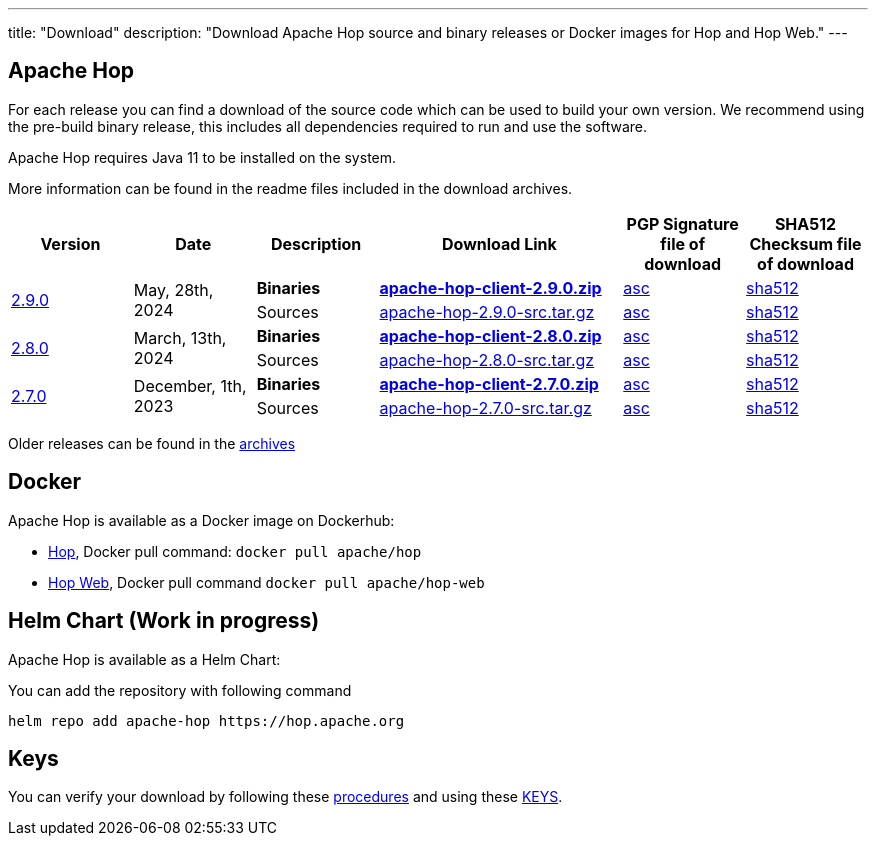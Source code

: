 ---
title: "Download"
description: "Download Apache Hop source and binary releases or Docker images for Hop and Hop Web."
---

## Apache Hop

For each release you can find a download of the source code which can be used to build your own version.
We recommend using the pre-build binary release, this includes all dependencies required to run and use the software.

Apache Hop requires Java 11 to be installed on the system.

More information can be found in the readme files included in the download archives.

[cols="<.^1,<.^1,1,2,1,1"]
|===
| Version | Date | Description | Download Link | PGP Signature file of download | SHA512 Checksum file of download

.2+| link:/blog/2024/05/hop-2.9.0/[2.9.0] 
.2+| May, 28th, 2024
| **Binaries** 
| https://www.apache.org/dyn/closer.cgi?filename=hop/2.9.0/apache-hop-client-2.9.0.zip&action=download[**apache-hop-client-2.9.0.zip**] 
| https://downloads.apache.org/hop/2.9.0/apache-hop-client-2.9.0.zip.asc[asc] 
| https://downloads.apache.org/hop/2.9.0/apache-hop-client-2.9.0.zip.sha512[sha512]
| Sources 
| https://www.apache.org/dyn/closer.cgi?filename=hop/2.9.0/apache-hop-2.9.0-src.tar.gz&action=download[apache-hop-2.9.0-src.tar.gz] 
| https://downloads.apache.org/hop/2.9.0/apache-hop-2.9.0-src.tar.gz.asc[asc] 
| https://downloads.apache.org/hop/2.9.0/apache-hop-2.9.0-src.tar.gz.sha512[sha512]

.2+| link:/blog/2024/03/hop-2.8.0/[2.8.0] 
.2+| March, 13th, 2024
| **Binaries** 
| https://www.apache.org/dyn/closer.cgi?filename=hop/2.8.0/apache-hop-client-2.8.0.zip&action=download[**apache-hop-client-2.8.0.zip**] 
| https://downloads.apache.org/hop/2.8.0/apache-hop-client-2.8.0.zip.asc[asc] 
| https://downloads.apache.org/hop/2.8.0/apache-hop-client-2.8.0.zip.sha512[sha512]
| Sources 
| https://www.apache.org/dyn/closer.cgi?filename=hop/2.8.0/apache-hop-2.8.0-src.tar.gz&action=download[apache-hop-2.8.0-src.tar.gz] 
| https://downloads.apache.org/hop/2.8.0/apache-hop-2.8.0-src.tar.gz.asc[asc] 
| https://downloads.apache.org/hop/2.8.0/apache-hop-2.8.0-src.tar.gz.sha512[sha512]


.2+| link:/blog/2023/12/hop-2.7.0/[2.7.0] 
.2+| December, 1th, 2023 
| **Binaries** 
| https://www.apache.org/dyn/closer.cgi?filename=hop/2.7.0/apache-hop-client-2.7.0.zip&action=download[**apache-hop-client-2.7.0.zip**] 
| https://downloads.apache.org/hop/2.7.0/apache-hop-client-2.7.0.zip.asc[asc] 
| https://downloads.apache.org/hop/2.7.0/apache-hop-client-2.7.0.zip.sha512[sha512]
| Sources 
| https://www.apache.org/dyn/closer.cgi?filename=hop/2.7.0/apache-hop-2.7.0-src.tar.gz&action=download[apache-hop-2.7.0-src.tar.gz] 
| https://downloads.apache.org/hop/2.7.0/apache-hop-2.7.0-src.tar.gz.asc[asc] 
| https://downloads.apache.org/hop/2.7.0/apache-hop-2.7.0-src.tar.gz.sha512[sha512]


|===
Older releases can be found in the https://archive.apache.org/dist/hop/[archives]

## Docker

Apache Hop is available as a Docker image on Dockerhub:

* https://hub.docker.com/r/apache/hop[Hop], Docker pull command:  `docker pull apache/hop`
* https://hub.docker.com/r/apache/hop-web[Hop Web], Docker pull command `docker pull apache/hop-web`

## Helm Chart (Work in progress)

Apache Hop is available as a Helm Chart:

You can add the repository with following command

```
helm repo add apache-hop https://hop.apache.org
```


## Keys

You can verify your download by following these https://www.apache.org/info/verification.html[procedures] and using these https://downloads.apache.org/hop/KEYS[KEYS].
